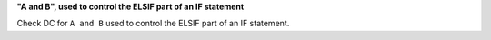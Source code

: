 **"A and B", used to control the ELSIF part of an IF statement**

Check DC for ``A and B`` used to control the ELSIF part of an IF statement.
